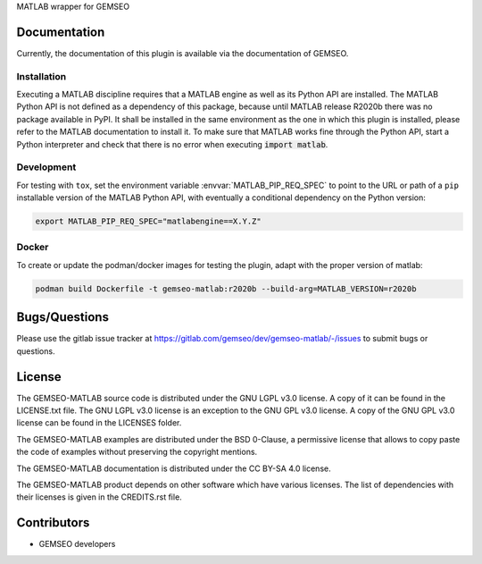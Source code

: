 ..
    Copyright 2021 IRT Saint Exupéry, https://www.irt-saintexupery.com

    This work is licensed under the Creative Commons Attribution-ShareAlike 4.0
    International License. To view a copy of this license, visit
    http://creativecommons.org/licenses/by-sa/4.0/ or send a letter to Creative
    Commons, PO Box 1866, Mountain View, CA 94042, USA.

MATLAB wrapper for GEMSEO

Documentation
-------------

Currently, the documentation of this plugin is available via the documentation of GEMSEO.

Installation
~~~~~~~~~~~~

Executing a MATLAB discipline requires that a MATLAB
engine as well as its Python API are installed.
The MATLAB Python API is not defined as a dependency of this package,
because until MATLAB release R2020b there was no package available in PyPI.
It shall be installed in the same environment as the one in which this plugin is installed,
please refer to the MATLAB documentation to install it.
To make sure that MATLAB works fine through the Python API,
start a Python interpreter and
check that there is no error when executing :code:`import matlab`.

Development
~~~~~~~~~~~

For testing with ``tox``,
set the environment variable :envvar:`MATLAB_PIP_REQ_SPEC`
to point to the URL or path of a ``pip`` installable version of the MATLAB Python API,
with eventually a conditional dependency on the Python version:

.. code-block:: console

   export MATLAB_PIP_REQ_SPEC="matlabengine==X.Y.Z"

Docker
~~~~~~

To create or update the podman/docker images for testing the plugin,
adapt with the proper version of matlab:

.. code-block:: console

   podman build Dockerfile -t gemseo-matlab:r2020b --build-arg=MATLAB_VERSION=r2020b


Bugs/Questions
--------------

Please use the gitlab issue tracker at
https://gitlab.com/gemseo/dev/gemseo-matlab/-/issues
to submit bugs or questions.

License
-------

The GEMSEO-MATLAB source code is distributed under the GNU LGPL v3.0 license.
A copy of it can be found in the LICENSE.txt file.
The GNU LGPL v3.0 license is an exception to the GNU GPL v3.0 license.
A copy of the GNU GPL v3.0 license can be found in the LICENSES folder.

The GEMSEO-MATLAB examples are distributed under the BSD 0-Clause, a permissive
license that allows to copy paste the code of examples without preserving the
copyright mentions.

The GEMSEO-MATLAB documentation is distributed under the CC BY-SA 4.0 license.

The GEMSEO-MATLAB product depends on other software which have various licenses.
The list of dependencies with their licenses is given in the CREDITS.rst file.

Contributors
------------

- GEMSEO developers
